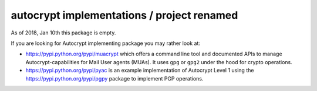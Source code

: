 
autocrypt implementations / project renamed
==============================================

As of 2018, Jan 10th this package is empty.

If you are looking for Autocrypt implementing package
you may rather look at:

- https://pypi.python.org/pypi/muacrypt which offers
  a command line tool and documented APIs to manage
  Autocrypt-capabilities for Mail User agents (MUAs).
  It uses ``gpg`` or ``gpg2`` under the hood
  for crypto operations.

- https://pypi.python.org/pypi/pyac is an example
  implementation of Autocrypt Level 1 using the
  https://pypi.python.org/pypi/pgpy package to
  implement PGP operations.

